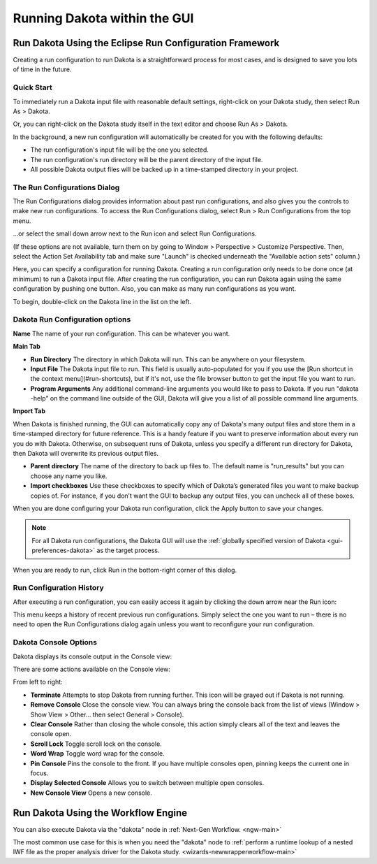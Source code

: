 .. _gui-run-configurations-main:

"""""""""""""""""""""""""""""
Running Dakota within the GUI
"""""""""""""""""""""""""""""

--------------------------------------------------------
Run Dakota Using the Eclipse Run Configuration Framework
--------------------------------------------------------

.. _gui-run-configurations-eclipse-run-configs:

Creating a run configuration to run Dakota is a straightforward process for most cases, and is designed to save you lots of time in the future.

Quick Start
-----------

.. _gui-run-configurations-shortcuts:

To immediately run a Dakota input file with reasonable default settings, right-click on your Dakota study, then select Run As > Dakota.

.. image:: img/Run_Configurations_9.png
   :alt: Run using the context menu
   
Or, you can right-click on the Dakota study itself in the text editor and choose Run As > Dakota.

.. image:: img/Run_Configurations_10.png
   :alt: Run using the context menu

In the background, a new run configuration will automatically be created for you with the following defaults:

- The run configuration's input file will be the one you selected.
- The run configuration's run directory will be the parent directory of the input file.
- All possible Dakota output files will be backed up in a time-stamped directory in your project.

The Run Configurations Dialog
-----------------------------

The Run Configurations dialog provides information about past run configurations, and also gives you the controls to make new run configurations.
To access the Run Configurations dialog, select Run > Run Configurations from the top menu.

.. image:: img/Run_Configurations_1.png
   :alt: Run menu

...or select the small down arrow next to the Run icon and select Run Configurations.

.. image:: img/Run_Configurations_2.png
   :alt: Other Run menu

(If these options are not available, turn them on by going to Window > Perspective > Customize Perspective.  Then, select the
Action Set Availability tab and make sure "Launch" is checked underneath the "Available action sets" column.)

.. image:: img/Run_Configurations_3.png
   :alt: The Run Configurations menu

Here, you can specify a configuration for running Dakota.  Creating a run configuration only needs to be done once (at minimum) to run a
Dakota input file.  After creating the run configuration, you can run Dakota again using the same configuration by pushing one button.
Also, you can make as many run configurations as you want.

To begin, double-click on the Dakota line in the list on the left.

.. image:: img/Run_Configurations_4.png
   :alt: Dakota run configuration options - Main Tab

Dakota Run Configuration options
--------------------------------

**Name** The name of your run configuration.  This can be whatever you want.

**Main Tab**

- **Run Directory** The directory in which Dakota will run.  This can be anywhere on your filesystem.
- **Input File** The Dakota input file to run.  This field is usually auto-populated for you if you use
  the [Run shortcut in the context menu](#run-shortcuts), but if it's not, use the file browser button to get the input file you want to run.
- **Program Arguments**  Any additional command-line arguments you would like to pass to Dakota.  If you run "dakota -help" on
  the command line outside of the GUI, Dakota will give you a list of all possible command line arguments.

**Import Tab**

.. image:: img/Run_Configurations_5.png
   :alt: Dakota run configuration options - Import Tab

When Dakota is finished running, the GUI can automatically copy any of Dakota's many output files and store them in a time-stamped directory
for future reference.  This is a handy feature if you want to preserve information about every run you do with Dakota.  Otherwise, on subsequent
runs of Dakota, unless you specify a different run directory for Dakota, then Dakota will overwrite its previous output files.

- **Parent directory** The name of the directory to back up files to.  The default name is "run_results" but you can choose any name you like.
- **Import checkboxes** Use these checkboxes to specify which of Dakota’s generated files you want to make backup copies of.  For instance, if you don’t
  want the GUI to backup any output files, you can uncheck all of these boxes.

When you are done configuring your Dakota run configuration, click the Apply button to save your changes.

.. note::
   For all Dakota run configurations, the Dakota GUI will use the :ref:`globally specified version of Dakota <gui-preferences-dakota>` as the target process.

When you are ready to run, click Run in the bottom-right corner of this dialog.

Run Configuration History
-------------------------

After executing a run configuration, you can easily access it again by clicking the down arrow near the Run icon:

.. image:: img/Run_Configurations_6.png 
   :alt: Run history shortcuts

This menu keeps a history of recent previous run configurations.  Simply select the one you want to run – there is no need to open the Run
Configurations dialog again unless you want to reconfigure your run configuration.

Dakota Console Options
---------------------- 

Dakota displays its console output in the Console view:

.. image:: img/Run_Configurations_7.png
   :alt: Example Dakota console

There are some actions available on the Console view:

.. image:: img/Run_Configurations_8.png
   :alt: Console options

From left to right:

- **Terminate** Attempts to stop Dakota from running further.  This icon will be grayed out if Dakota is not running.
- **Remove Console** Close the console view.  You can always bring the console back from the list of views (Window > Show View > Other… then select General > Console).
- **Clear Console** Rather than closing the whole console, this action simply clears all of the text and leaves the console open.
- **Scroll Lock** Toggle scroll lock on the console.
- **Word Wrap** Toggle word wrap for the console.
- **Pin Console** Pins the console to the front.  If you have multiple consoles open, pinning keeps the current one in focus.
- **Display Selected Console** Allows you to switch between multiple open consoles.
- **New Console View** Opens a new console.

------------------------------------
Run Dakota Using the Workflow Engine
------------------------------------

.. _gui-run-dakota-using-the-workflow-engine:

You can also execute Dakota via the "dakota" node in :ref:`Next-Gen Workflow. <ngw-main>`

.. image:: img/Run_Using_Workflow_4.png
   :alt: A two-node workflow that executes Dakota

The most common use case for this is when you need the "dakota" node to
:ref:`perform a runtime lookup of a nested IWF file as the proper analysis driver for the Dakota study. <wizards-newwrapperworkflow-main>`
